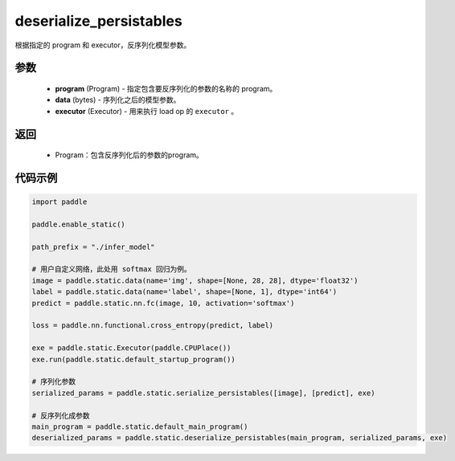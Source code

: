 .. _cn_api_fluid_io_deserialize_persistables:

deserialize_persistables
-------------------------------


.. py:function:: paddle.static.deserialize_persistables(program, data, executor)




根据指定的 program 和 executor，反序列化模型参数。

参数
::::::::::::

  - **program** (Program) - 指定包含要反序列化的参数的名称的 program。
  - **data** (bytes) - 序列化之后的模型参数。
  - **executor** (Executor) - 用来执行 load op 的 ``executor`` 。 

返回
::::::::::::

  - Program：包含反序列化后的参数的program。

代码示例
::::::::::::

.. code-block:: python

    import paddle

    paddle.enable_static()

    path_prefix = "./infer_model"

    # 用户自定义网络，此处用 softmax 回归为例。
    image = paddle.static.data(name='img', shape=[None, 28, 28], dtype='float32')
    label = paddle.static.data(name='label', shape=[None, 1], dtype='int64')
    predict = paddle.static.nn.fc(image, 10, activation='softmax')

    loss = paddle.nn.functional.cross_entropy(predict, label)

    exe = paddle.static.Executor(paddle.CPUPlace())
    exe.run(paddle.static.default_startup_program())

    # 序列化参数
    serialized_params = paddle.static.serialize_persistables([image], [predict], exe)

    # 反序列化成参数
    main_program = paddle.static.default_main_program()
    deserialized_params = paddle.static.deserialize_persistables(main_program, serialized_params, exe)
